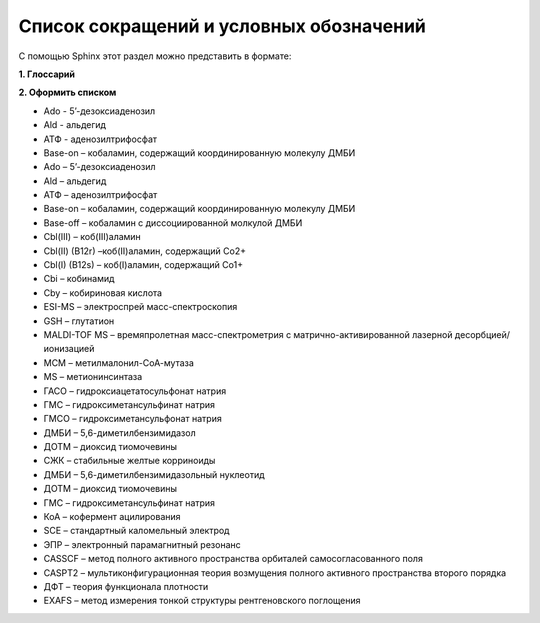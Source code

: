 Список сокращений и условных обозначений
=========================================
С помощью Sphinx этот раздел можно представить в формате:
 
**1. Глоссарий**
 
.. glossary::
    Ado 
     5’-дезоксиаденозил

    Ald 
     альдегид

    АТФ
     аденозилтрифосфат

**2. Оформить списком**

- Ado - 5’-дезоксиаденозил
- Ald - альдегид
- АТФ - аденозилтрифосфат
- Base-on – кобаламин, содержащий координированную молекулу ДМБИ
- Ado – 5’-дезоксиаденозил
- Ald – альдегид
- АТФ – аденозилтрифосфат
- Base-on – кобаламин, содержащий координированную молекулу ДМБИ
- Base-off – кобаламин с диссоциированной молкулой ДМБИ
- Cbl(III) – коб(III)аламин
- Cbl(II) (B12r) –коб(II)аламин, содержащий Co2+
- Cbl(I) (B12s) – коб(I)аламин, содержащий Co1+
- Cbi – кобинамид
- Cby – кобириновая кислота
- ESI-МS – электроспрей масс-спектроскопия
- GSH – глутатион
- MALDI-TOF MS – времяпролетная масс-спектрометрия с матрично-активированной лазерной десорбцией/ионизацией
- MCM – метилмалонил-CоА-мутаза
- MS – метионинсинтаза
- ГАСО – гидроксиацетатосульфонат натрия
- ГМС – гидроксиметансульфинат натрия
- ГМСО – гидроксиметансульфонат натрия
- ДМБИ – 5,6-диметилбензимидазол
- ДОТМ – диоксид тиомочевины
- СЖК – стабильные желтые корриноиды
- ДМБИ – 5,6-диметилбензимидазольный нуклеотид
- ДОТМ – диоксид тиомочевины
- ГМС – гидроксиметансульфинат натрия
- КоА – кофермент ацилирования
- SCE – стандартный каломельный электрод
- ЭПР – электронный парамагнитный резонанс
- CASSCF – метод полного активного пространства орбиталей самосогласованного поля
- CASPT2 – мультиконфигурационная теория возмущения полного активного пространства второго порядка
- ДФТ – теория функционала плотности
- EXAFS – метод измерения тонкой структуры рентгеновского поглощения